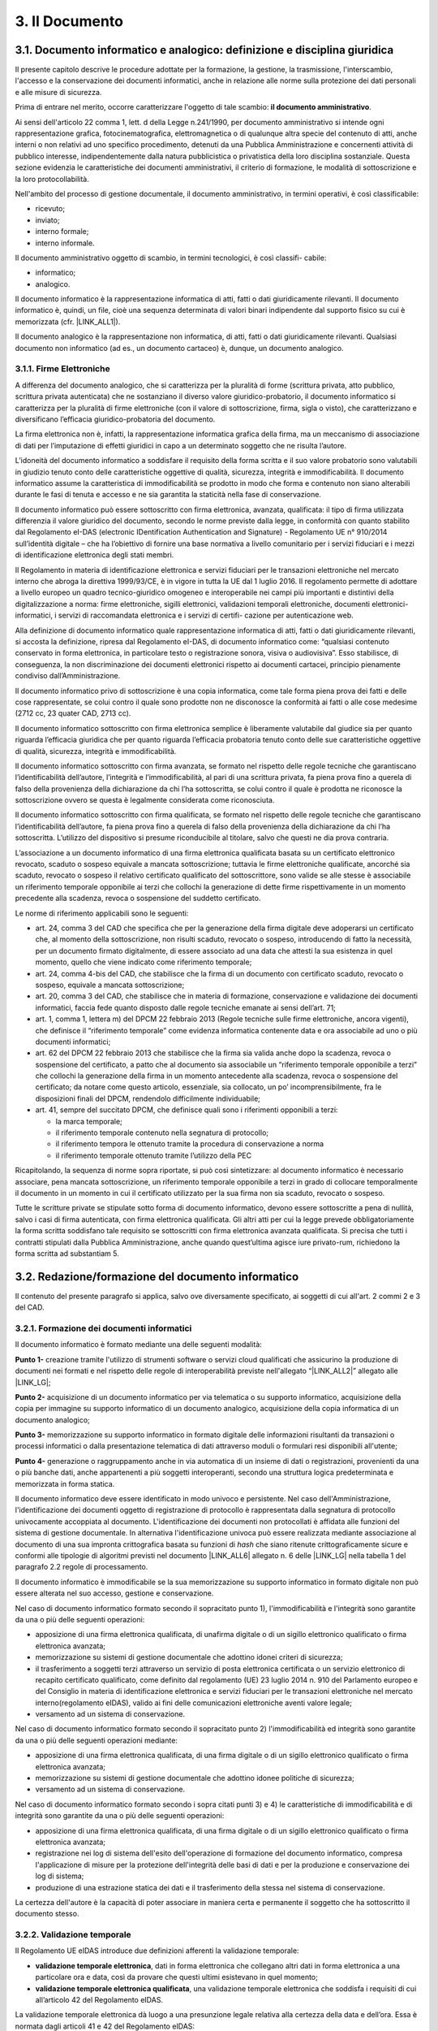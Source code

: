 
.. _h212a367a277835516b6e1e4c65a4e43:

3. Il Documento
***************

3.1. Documento informatico e analogico: definizione e disciplina giuridica
==========================================================================

Il presente capitolo descrive le procedure adottate per la formazione, la gestione, la trasmissione, l'interscambio, l'accesso e la conservazione dei documenti informatici, anche in relazione alle norme sulla protezione dei dati personali e alle misure di sicurezza.

Prima di entrare nel merito, occorre caratterizzare l'oggetto di tale scambio: **il documento amministrativo**.

Ai sensi dell'articolo 22 comma 1, lett. d della Legge n.241/1990, per documento amministrativo si intende ogni rappresentazione grafica, fotocinematografica, elettromagnetica o di qualunque altra specie del contenuto di atti, anche interni o non relativi ad uno specifico procedimento, detenuti da una Pubblica Amministrazione e concernenti attività di pubblico interesse, indipendentemente dalla natura pubblicistica o privatistica della loro disciplina sostanziale. Questa sezione evidenzia le caratteristiche dei documenti amministrativi, il criterio di formazione, le modalità di sottoscrizione e la loro protocollabilità.

Nell'ambito del processo di gestione documentale, il documento amministrativo, in
termini operativi, è così classificabile:

* ricevuto;

* inviato;

* interno formale;

* interno informale.

Il documento amministrativo oggetto di scambio, in termini tecnologici, è così classifi-
cabile:

* informatico;

* analogico.

Il documento informatico è la rappresentazione informatica di atti, fatti o dati giuridicamente rilevanti. Il documento informatico è, quindi, un file, cioè una sequenza determinata di valori binari indipendente dal supporto fisico su cui è memorizzata (cfr. |LINK_ALL1|).

Il documento analogico è la rappresentazione non informatica, di atti, fatti o dati giuridicamente rilevanti. Qualsiasi documento non informatico (ad es., un documento cartaceo) è, dunque, un documento analogico.

3.1.1. Firme Elettroniche
-------------------------

A differenza del documento analogico, che si caratterizza per la pluralità di forme (scrittura privata, atto pubblico, scrittura privata autenticata) che ne sostanziano il diverso valore giuridico-probatorio, il documento informatico si caratterizza per la pluralità di firme elettroniche (con il valore di sottoscrizione, firma, sigla o visto), che caratterizzano e diversificano l’efficacia giuridico-probatoria del documento.

La firma elettronica non è, infatti, la rappresentazione informatica grafica della firma, ma un meccanismo di associazione di dati per l’imputazione di effetti giuridici in capo a un determinato soggetto che ne risulta l’autore.

L’idoneità del documento informatico a soddisfare il requisito della forma scritta e il suo valore probatorio sono valutabili in giudizio tenuto conto delle caratteristiche oggettive di qualità, sicurezza, integrità e immodificabilità. Il documento informatico assume la caratteristica di immodificabilità se prodotto in modo che forma e contenuto non siano alterabili durante le fasi di tenuta e accesso e ne sia garantita la staticità nella fase di conservazione.

Il documento informatico può essere sottoscritto con firma elettronica, avanzata, qualificata: il tipo di firma utilizzata differenzia il valore giuridico del documento, secondo le norme previste dalla legge, in conformità con quanto stabilito dal Regolamento eI-DAS (electronic IDentification Authentication and Signature) - Regolamento UE n° 910/2014 sull’identità digitale – che ha l’obiettivo di fornire una base normativa a livello comunitario per i servizi fiduciari e i mezzi di identificazione elettronica degli stati membri.

Il Regolamento in materia di identificazione elettronica e servizi fiduciari per le transazioni
elettroniche nel mercato interno che abroga la direttiva 1999/93/CE, è in vigore in tutta la
UE dal 1 luglio 2016. Il regolamento permette di adottare a livello europeo un quadro tecnico-giuridico omogeneo e interoperabile nei campi più importanti e distintivi della digitalizzazione a norma: firme elettroniche, sigilli elettronici, validazioni temporali elettroniche,
documenti elettronici-informatici, i servizi di raccomandata elettronica e i servizi di certifi-
cazione per autenticazione web.

Alla definizione di documento informatico quale rappresentazione informatica di atti,
fatti o dati giuridicamente rilevanti, si accosta la definizione, ripresa dal Regolamento eI-DAS, di documento informatico come: “qualsiasi contenuto conservato in forma elettronica, in particolare testo o registrazione sonora, visiva o audiovisiva”. Esso stabilisce, di conseguenza, la non
discriminazione dei documenti elettronici rispetto ai documenti cartacei, principio pienamente condiviso dall’Amministrazione.

Il documento informatico privo di sottoscrizione è una copia informatica, come tale
forma piena prova dei fatti e delle cose rappresentate, se colui contro il quale sono prodotte
non ne disconosce la conformità ai fatti o alle cose medesime (2712 cc, 23 quater CAD,
2713 cc).

Il documento informatico sottoscritto con firma elettronica semplice è liberamente valutabile dal giudice sia per quanto riguarda l’efficacia giuridica che per quanto riguarda
l’efficacia probatoria tenuto conto delle sue caratteristiche oggettive di qualità, sicurezza,
integrità e immodificabilità.

Il documento informatico sottoscritto con firma avanzata, se formato nel rispetto delle
regole tecniche che garantiscano l’identificabilità dell’autore, l’integrità e l’immodificabilità,
al pari di una scrittura privata, fa piena prova fino a querela di falso della provenienza della
dichiarazione da chi l’ha sottoscritta, se colui contro il quale è prodotta ne riconosce la sottoscrizione ovvero se questa è legalmente considerata come riconosciuta.

Il documento informatico sottoscritto con firma qualificata, se formato nel rispetto delle regole tecniche che garantiscano l’identificabilità dell’autore, fa piena prova fino a querela
di falso della provenienza della dichiarazione da chi l’ha sottoscritta. L’utilizzo del dispositivo si presume riconducibile al titolare, salvo che questi ne dia prova contraria.

L’associazione a un documento informatico di una firma elettronica qualificata basata
su un certificato elettronico revocato, scaduto o sospeso equivale a mancata sottoscrizione;
tuttavia le firme elettroniche qualificate, ancorché sia scaduto, revocato o sospeso il relativo
certificato qualificato del sottoscrittore, sono valide se alle stesse è associabile un riferimento temporale opponibile ai terzi che collochi la generazione di dette firme rispettivamente
in un momento precedente alla scadenza, revoca o sospensione del suddetto certificato.

Le norme di riferimento applicabili sono le seguenti:

* art. 24, comma 3 del CAD che specifica che per la generazione della firma digitale deve adoperarsi un certificato che, al momento della sottoscrizione, non risulti scaduto, revocato o sospeso, introducendo di fatto la necessità, per un documento firmato digitalmente, di essere associato ad una data che attesti la sua esistenza in quel momento, quello che viene indicato come riferimento temporale;

* art. 24, comma 4-bis del CAD, che stabilisce che la firma di un documento con certificato scaduto, revocato o sospeso, equivale a mancata sottoscrizione;

* art. 20, comma 3 del CAD, che stabilisce che in materia di formazione, conservazione e validazione dei documenti informatici, faccia fede quanto disposto dalle regole tecniche emanate ai sensi dell’art. 71;

* art. 1, comma 1, lettera m) del DPCM 22 febbraio 2013 (Regole tecniche sulle firme elettroniche, ancora vigenti), che definisce il “riferimento temporale” come evidenza informatica contenente data e ora associabile ad uno o più documenti informatici;

* art. 62 del DPCM 22 febbraio 2013 che stabilisce che la firma sia valida anche dopo la scadenza, revoca o sospensione del certificato, a patto che al documento sia associabile un “riferimento temporale opponibile a terzi” che collochi la generazione della firma in un momento antecedente alla scadenza, revoca o sospensione del certificato; da notare come questo articolo, essenziale, sia collocato, un po’ incomprensibilmente, fra le disposizioni finali del DPCM, rendendolo difficilmente individuabile;

* art. 41, sempre del succitato DPCM, che definisce quali sono i riferimenti opponibili a terzi:

  - la marca temporale;

  - il riferimento temporale contenuto nella segnatura di protocollo;

  - il riferimento tempora  le ottenuto tramite la procedura di conservazione a norma

  - il riferimento temporale ottenuto tramite l’utilizzo della PEC

Ricapitolando, la sequenza di norme sopra riportate, si può così sintetizzare: al documento informatico è necessario associare, pena mancata sottoscrizione, un riferimento temporale opponibile a terzi in grado di collocare temporalmente il documento in un momento in cui il certificato utilizzato per la sua firma non sia scaduto, revocato o sospeso.

Tutte le scritture private se stipulate sotto forma di documento informatico, devono essere sottoscritte a pena di nullità, salvo i casi di firma autenticata, con firma elettronica qualificata.
Gli altri atti per cui la legge prevede obbligatoriamente la forma scritta soddisfano tale
requisito se sottoscritti con firma elettronica avanzata qualificata. Si precisa che tutti i contratti stipulati dalla Pubblica Amministrazione, anche quando quest’ultima agisce iure privato-rum, richiedono la forma scritta ad substantiam 5.


.. _redazione_formazione_documento_informatico:

3.2. Redazione/formazione del documento informatico
===================================================

Il contenuto del presente paragrafo si applica, salvo ove diversamente specificato, ai soggetti di cui all'art. 2 commi 2 e 3 del CAD.

.. _formazione_documento_informatico:

3.2.1. Formazione dei documenti informatici
-------------------------------------------

Il documento informatico è formato mediante una delle seguenti modalità:

\ |STYLE0|\  creazione tramite l'utilizzo di strumenti software o servizi cloud qualificati che assicurino la produzione di documenti nei formati e nel rispetto delle regole di interoperabilità previste nell'allegato “\ |LINK_ALL2|\ ” allegato alle \ |LINK_LG|\ ;

\ |STYLE1|\  acquisizione di un documento informatico per via telematica o su supporto informatico, acquisizione della copia per immagine su supporto informatico di un documento analogico, acquisizione della copia informatica di un documento analogico;

\ |STYLE2|\  memorizzazione su supporto informatico in formato digitale delle informazioni risultanti da transazioni o processi informatici o dalla presentazione telematica di dati attraverso moduli o formulari resi disponibili all'utente;

\ |STYLE3|\  generazione o raggruppamento anche in via automatica di un insieme di dati o registrazioni, provenienti da una o più banche dati, anche appartenenti a più soggetti interoperanti, secondo una struttura logica predeterminata e memorizzata in forma statica.

Il documento informatico deve essere identificato in modo univoco e persistente. Nel caso dell'Amministrazione, l'identificazione dei documenti oggetto di registrazione di protocollo è rappresentata dalla segnatura di protocollo univocamente accoppiata al documento. L'identificazione dei documenti non protocollati è affidata alle funzioni del sistema di gestione documentale. In alternativa l'identificazione univoca può essere realizzata mediante associazione al documento di una sua impronta crittografica basata su funzioni di \ |STYLE4|\  che siano ritenute crittograficamente sicure e conformi alle tipologie di algoritmi previsti
nel documento \ |LINK_ALL6|\  allegato n. 6 delle \ |LINK_LG|\  nella tabella 1 del paragrafo 2.2 regole di processamento.

Il documento informatico è immodificabile se la sua memorizzazione su supporto informatico in formato digitale non può essere alterata nel suo accesso, gestione e conservazione.

Nel caso di documento informatico formato secondo il sopracitato punto 1), l'immodificabilità e l'integrità sono garantite da una o più delle seguenti operazioni:

* apposizione di una firma elettronica qualificata, di unafirma digitale o di un sigillo elettronico qualificato o firma elettronica avanzata;

* memorizzazione su sistemi di gestione documentale che adottino idonei criteri di sicurezza;

* il trasferimento a soggetti terzi attraverso un servizio di posta elettronica certificata o un servizio elettronico di recapito certificato qualificato, come definito dal regolamento (UE) 23 luglio 2014 n. 910 del Parlamento europeo e del Consiglio in materia di identificazione elettronica e servizi fiduciari per le transazioni elettroniche nel mercato interno(regolamento eIDAS), valido ai fini delle comunicazioni elettroniche aventi valore legale;

* versamento ad un sistema di conservazione.

Nel caso di documento informatico formato secondo il sopracitato punto 2)  l'immodificabilità ed integrità sono garantite da una o più delle seguenti operazioni mediante:

* apposizione di una firma elettronica qualificata, di una firma digitale o di un sigillo elettronico qualificato o firma elettronica avanzata;

* memorizzazione su sistemi di gestione documentale che adottino idonee politiche di sicurezza;

* versamento ad un sistema di conservazione.

Nel caso di documento informatico formato secondo i sopra citati punti 3) e 4) le caratteristiche di immodificabilità e di integrità sono garantite da una o più delle seguenti operazioni:

* apposizione di una firma elettronica qualificata, di una firma digitale o di un sigillo elettronico qualificato o firma elettronica avanzata;

* registrazione nei log di sistema dell'esito dell'operazione di formazione del documento informatico, compresa l'applicazione di misure per la protezione dell'integrità delle basi di dati e per la produzione e conservazione dei log di sistema;

* produzione di una estrazione statica dei dati e il trasferimento della stessa nel sistema di conservazione.

La certezza dell'autore è la capacità di poter associare in maniera certa e permanente il soggetto che ha sottoscritto il documento stesso.

.. _validazione_temporale:

3.2.2. Validazione temporale
-------------------------------

Il Regolamento UE eIDAS introduce due definizioni afferenti la validazione temporale:

* **validazione temporale elettronica**, dati in forma elettronica che collegano altri dati in forma elettronica a una particolare ora e data, così da provare che questi ultimi esistevano in quel momento;

* **validazione temporale elettronica qualificata**, una validazione temporale elettronica che soddisfa i requisiti di cui all’articolo 42 del Regolamento eIDAS.

La validazione temporale elettronica dà luogo a una presunzione legale relativa alla certezza della data e dell’ora. Essa è normata dagli articoli 41 e 42 del Regolamento eIDAS:

* Alla validazione temporanea elettronica non possono essere negati gli effetti giuridici e l’ammissibilità come prova in procedimenti giudiziali per il solo motivo della sua forma elettronica o perché non soddisfa i requisiti della validazione temporanea elettronica qualificata.

* Una validazione temporale elettronica qualificata gode della presunzione di accuratezza della data e dell’ora che indica e di integrità dei dati ai quali tale data e ora sono associate.

* Una validazione temporale elettronica rilasciata in uno Stato membro è riconosciuta quale validazione temporale elettronica qualificata in tutti gli Stati membri.

Una validazione temporale elettronica qualificata soddisfa i requisiti seguenti:

* collega la data e l’ora ai dati in modo da escludere ragionevolmente la possibilità di modifiche non rilevabili dei dati;

* si basa su una fonte accurata di misurazione del tempo collegata al tempo universale coordinato;

* è apposta mediante una firma elettronica avanzata o sigillata con un sigillo elettronico avanzato del prestatore di servizi fiduciari qualificato o mediante un metodo equivalente.

Costituiscono validazione temporale:

* i riferimenti temporali realizzati dai certificatori accreditati mediante marche temporali;

* i riferimenti temporali apposti sul “giornale di controllo” da un certificatore accreditato secondo la scala di tempo nazionale italiana UTC (IT), in base alle indicazioni dell’Istituto nazionale di ricerca metrologica – INRiM, con una differenza non superiore un minuto primo;

* il riferimento temporale contenuto nella segnatura di protocollo;

* il riferimento temporale ottenuto attraverso la procedura di conservazione dei documenti in conformità alle norme vigenti, ad opera di un pubblico ufficiale o di una Pubblica Amministrazione;

* il riferimento temporale ottenuto attraverso l’utilizzo di PEC;

* il riferimento temporale ottenuto attraverso l’utilizzo della marcatura postale elettronica.

.. _formati_file:

3.2.3. Formati
-----------------

L’Amministrazione usa per la formazione e per la gestione dei documenti informatici le
tipologie di formato di seguito indicate e coerenti con quelle previste dall'allegato 2 "|LINK_ALL2|" delle |LINK_LG|.

La scelta del formato è stata effettuata considerando che essa, come da previsione
normativa, deve garantire la leggibilità e la reperibilità del documento informatico
nell’intero ciclo di vita dello stesso; pertanto nella scelta si è valutata l’apertura, la sicurezza,
la portabilità, la funzionalità, il supporto allo sviluppo e la diffusione dello stesso.
Per tale motivo, sono considerati utilizzabili i seguenti formati standard:

* **Formato Testo** (per i dettagli sulle caratteristiche dei formati e delle restrizioni si veda il paragrafo 2.1 del già citato allegato 2 "|LINK_ALL2|" delle |LINK_LG|):

  - Portable Document Format (PDF), tra cui si suggerisce l’uso del formato PDF/A creato per l’archiviazione nel lungo periodo;

  - OpenDocument Text (ODT):  è il formato di default usato dall’applicazione di videoscrittura Writer della suite open source LibreOffice, ma è ampiamente supportato da molti altri applicativi di videoscrittura. L’estensione del documento compresso per gli impaginati normali è **.odt**.

  - Open Office XML (OOXML): la suite di applicativi Microsoft Office, dalla versione 2007 in poi, utilizza un formato di file unico per i suoi applicativi principali, chiamato Open Office XML. L’estensione del documento compresso per gli impaginati normali è **.docx**. Si consiglia la produzione di documenti con il profilo Strict, che è più restrittivo ma consente di eliminare alcune estensioni “proprietarie” che possono ridurre l’interoperabilità del formato stesso

* **Fogli di calcolo e presentazioni multimediali**: si raccomanda la produzione di fogli di calcolo e presentazioni multimediali in formati aperti e consistenti con gli applicativi “da ufficio” più diffusi sul territorio nazionale e comunitario: in particolare, si individua nei formati derivati da OOXML (profilo Strict) e da OpenDocument le alternative più valide. (rif. paragrafo 2.5 allegato 2 "|LINK_ALL2|" delle |LINK_LG|)

  - SpreadsheetML OOXML Extension (estensione **.xlsx**): è stato introdotto con la versione 2007 di Microsoft Office, ma è compatibile con moltissimi altri applicativi. L’unico profilo raccomandato di OOXML per SpreadsheetML è Strict.

  - PresentationML OOXML Extension (estensione **.pptx**): è stato introdotto con la versione 2007 di Microsoft Office, ma è compatibile con moltissimi altri applicativi. L’unico profilo raccomandato di OOXML per PresentationML è Strict.

  - Open Document Format for Office Spreadsheets (estensione **.ods**): è attualmente utilizzato dalla suite open source di applicativi da ufficio LibreOffice, anche se è pienamente utilizzabile in Microsoft® Office®, in OpenOffice.org e in altri applicativi che elaborano documenti di questo tipo.

  - Open Document Format for Presentations (estensione **.odp**): è attualmente utilizzato dalla suite open source di applicativi da ufficio LibreOffice, anche se è pienamente utilizzabile in Microsoft Office, in OpenOffice.org e in altri applicativi che elaborano documenti di questo tipo.

* **Immagini raster** (rif. paragrafo 2.6 allegato 2 "|LINK_ALL2|" delle |LINK_LG|):

  - Portable Network Graphics (estensione **.png**): il formato PNG è particolarmente raccomandato per la rappresentazione di immagini raster che non hanno bisogno di essere accompagnate da metadati particolarmente complessi;

  - JPEG File Interchange Format (estensione **.jpg** e **.jpeg**): utilizza un algoritmo di compressione con "perdita di informazioni". Qualora si disponga delle medesime immagini in un formato di maggiore qualità (in termini di risoluzione, di assenza di compressione lossy, o altro), si consiglia di non riversare mai in JPEG il medesimo contenuto.

  - Tagged Image File Format (estensione **.tif** e **.tiff**): questo formato è particolarmente indicato quando la rappresentazione fedele del documento sia un vincolo tecnico o giuridico e dove la capacità di complementare l’immagine con trasparenze, livelli aggiuntivi e un certo livello di “metadati tecnici” (e.g. spazio-colore, impostazioni di stampa o scansione, raccordo con dimensioni fisiche di rappresentazione, etc.) costituisca un valore aggiunto.

* **Immagini vettoriali e Modellazione digitale** (rif. paragrafo 2.7 allegato 2 "|LINK_ALL2|" delle |LINK_LG|):

  - Scalable Vector Graphics (estensione **.svg**): il formato SVG, basato su XML, descrive un’immagine vettoriale componente per componente, utilizzando l’estendibilità del linguaggio per “etichettare” opzionalmente alcune parti di queste componenti affinché possano essere referenziate da altri documenti o applicativi.

  - AutoCAD® Design Web Format (estensione **..dwfx**, **.dwf**): il formato DWF è stato specificatamente pensato per l’interoperabilità; è infatti basato, dalla versione 6.0, sullo standard ISO/IEC 29500-2 dell’open packaging (lo stesso usato da OOXML). È spesso utilizzato come formato di interscambio e, tra tutti i formati imparentati, è quello con le specifiche più aperte, perciò è utilizzabile anche per archiviazione e conservazione.

* **Audio e musica** (rif. paragrafo 2.9 allegato 2 "|LINK_ALL2|" delle |LINK_LG|):

  - [Broadcast] Waveform File (estensione **.wav**, **.bwf**, **.rf64**);

  - Audio “Raw” (estensione **.pcm**, **.raw**, **.sam**);

  - MPEG-1, Layer 3 (estensione **.mp3**).

* **Video** (rif. paragrafo 2.10 allegato 2 "|LINK_ALL2|" delle |LINK_LG|): considerata la complessità e la peculiarità dei flussi video e multimediali non è possibile indicare a priori dei formati video per la produzione di documenti informatici di tale tipologia.  Per questo motivo le scelte dei formati avranno un’elevata variabilità in base alla finalità d’uso e ai vincoli tecnologici ad esse collegati. Ciò detto, i codec da preferire per creare nuove evidenze video di uso generico – cioè avulse da casi d’uso peculiari di specifici settori quali la produzione, postproduzione e conservazione dei contenuti audiovisivi– sono quelli aperti e standard de iure,

* **Dati Struttura** (rif. paragrafo 2.3 allegato 2 "|LINK_ALL2|" delle |LINK_LG|):

  - XML (eXtensible Markup Language);

  - JSON (JavaScript Object Notation)

  - CSV (Comma-Separated Value)

* **Archivi compressi** (rif. paragrafo 2.13 allegato 2 "|LINK_ALL2|" delle |LINK_LG|):

  - UNIX Standard Tape Archive (estensione **.tar**);

  - Zip (estensione **.zip**);

  - Gnu Zip (estensione **.gzip**);

  - Immagine di volume ISO9660 (estensione **.iso**): specifico; raccomandato in ambito ICT per immagini normali e forensi di dispositivi di storage a blocchi;

  - Virtual Machine Disk Format (estensione **.vmdk**): specifico; raccomandato in ambito ICT per immagini di macchine virtuali.

* **Posta Elettronica**: Electronic Mail Format (EML / RFC 2822/MIME).

* **Applicazioni crittografiche**:

  - .p7m (documenti firmati digitalmente con sottoscrizione di tipo CADES e a condizione che i file originali oggetto di sottoscrizione digitale siano prodotti in uno dei formati previsti nel presente elenco).

* **Documenti amministrativi** (rif. paragrafo 2.14 allegato 2 "|LINK_ALL2|" delle |LINK_LG|): sono elencati di seguito alcuni formati di file utilizzati per documenti amministrativi di utilizzo generale, da parte della Pubblica Amministrazione e di altri enti, su tutto il territorio nazionale. Questa sezione andrebbe aggiornata in caso di rilevazione di nuovi formati di interoperabilità da parte dell'Ente.

  - fattura elettronica FatturaPA (estensione **.xml**);

  - Clinical Document Architecture (estensione **.xml**): è uno standard di markup basato su XML pensato per lo scambio informatico di documenti clinici ed è, inoltre, uno degli standard di riferimento per il Fascicolo Sanitario Elettronico

  - Segnatura di protocollo (estensione **.xml**).


3.3. Documento Amministrativo Informatico
=========================================

Il documento amministrativo è qualsiasi rappresentazione, comunque formata, del contenuto di atti, anche interni o non relativi ad uno specifico procedimento, detenuti da una Pubblica Amministrazione e concernenti attività di pubblico interesse, indipendentemente dalla natura pubblicistica o privatistica.

Il documento amministrativo può assumere la forma di documento informatico o analogico.

Con documento amministrativo informatico si intende, ai sensi dell'`art. 23 ter del CAD <https://docs.italia.it/italia/piano-triennale-ict/codice-amministrazione-digitale-docs/it/v2021-07-30/_rst/capo_II-sezione_I-articolo_23-ter.html>`_, l'atto formato dalle pubbliche amministrazioni con strumenti informatici, nonché i dati e i documenti informatici detenuti dalle stesse.

Al documento amministrativo informatico si applicano le stesse regole valide per il documento informatico, salvo quanto specificato nel presente paragrafo.

La Pubblica Amministrazione forma gli originali dei propri documenti attraverso gli strumenti informatici riportati nel presente manuale di gestione documentale oppure acquisendo le istanze, le
dichiarazioni e le comunicazioni di cui agli articoli 5 -bis [1]_, 40 -bis [2]_ e 65 [3]_ del CAD.
Il documento amministrativo informatico è identificato e trattato nel sistema di gestione informatica
dei documenti con le modalità descritte nel presente manuale.

Le istanze, le dichiarazioni e le comunicazioni di cui agli articoli 5-bis, 40-bis e 65 del CAD sono
identificate e trattate come i documenti amministrativi informatici.

Il documento amministrativo informatico assume le caratteristiche di immodificabilità e di integrità,
oltre che con le modalità di cui al :ref:`paragrafo 3.1<formazione_documento_informatico>`, anche con la sua registrazione nel registro di
protocollo, negli ulteriori registri, nei repertori, negli albi, negli elenchi, negli archivi o nelle raccolte
di dati contenute nel sistema di gestione informatica dei documenti con le modalità descritte nel presente
manuale.

Al documento amministrativo informatico viene associato l’insieme dei metadati previsti per la
registrazione di protocollo ai sensi dell’art 53 del TUDA, nonché i metadati relativi alla
classificazione, ai sensi dell’articolo 56 del TUDA, e ai tempi di conservazione, in coerenza con il
piano di conservazione, e quelli relativi alla relazione con l’aggregazione documentale informatica
d'appartenenza.

.. _metadati:

3.4. Medatati
=============

La codifica dell’informazione digitale, a differenza di altre, non è mai né auto-sufficiente né auto-esplicativa, ma deve sempre e necessariamente documentare se stessa al livello minimo del singolo atomo di informazione, aggiungendo al dato/contenuto vero e proprio molte informazioni necessarie per la decodifica, l’identificazione, il recupero, l’accesso e l’uso6.

Nel contesto degli oggetti digitali il termine metadati può essere associato a tre categorie funzionali:

* **Descrittiva**: ha lo scopo di facilitare il recupero e l’identificazione dell’oggetto digitale;

* **Gestionale**: ha lo scopo di supportare la gestione dell’oggetto digitale all’interno di una collezione;

* **Strutturale**: ha lo scopo di collegare fra loro i componenti di oggetti informativi complessi.

3.4.1. Obiettivi dei metadati archivistici
------------------------------------------

Gli obiettivi dei metadati archivistici sono:

* garantire l’identificazione permanente dei singoli oggetti informativi, ad es.: identificativo univoco (numero di protocollo, data, autore, ecc.);

* garantire l’identificazione permanente delle relazioni tra gli oggetti informativi, ad es.: indici di classificazione e fascicolatura;

* conservare le informazioni che supportano l’intellegibilità degli oggetti informativi, ad es.: procedimento amministrativo cui il documento è connesso.

.. _metadati_documento_informatico:

3.4.2.  Metadati associati al documento informatico
---------------------------------------------------

Al momento della formazione del documento informatico immodificabile, devono essere generati e associati permanentemente ad esso i relativi metadati. L'insieme minimo dei metadati, come definiti nell'allegato 5 “\ |LINK_ALL5|\ ”  delle \ |LINK_LG|\ , è costituito da:

#. l'identificativo alfanumerico univoco e persistente e Impronta crittografica del documento;

#. modalità di formazione, indica la modalità di generazione del documento informatico secondo quanto riportato nelle nel :ref:`paragrafo 3.1<formazione_documento_informatico>` ;

#. tipologia documentale: campo testuale libero per indicare le tipologie documentali trattate (ad esempio, fatture, delibere, determine, etc)

#. dati di registrazione: comprende i dati di registrazione del documento sia nel caso di documento protocollato che non protocollato. Si intende per registrazione l'operazione che, in senso lato, associa ad un documento una data e un numero. In tale ottica, quindi potrebbe non essere identificabile uno specifico registro, ma sono sempre identificabili una data di registrazione e un numero di registrazione del documento il riferimento temporale;

   * Tipologia di flusso: indica se si tratta di un documento in uscita, in entrata o interno.

   * Tipo registro: indica il sistema di registrazione adottato: protocollo ordinario/protocollo emergenza, o Repertorio/Registro.

   * Data: è la data associata al documento all'atto della registrazione

   * Numero documento: Numero identificativo del documento nel caso di documento non protocollato (ad esempio, numero fattura), numero di protocollo nel caso di documento protocollato

   * Codice Registro: Identificativo del registro nel caso in cui il tipo registro sia protocollo ordinario/ protocollo emergenza, o Repertorio/Registro.

#. l'oggetto;

#. soggetti: metadato con struttura ricorsiva che consente di individuare le informazioni relative a tutti i soggetti coinvolti e competenti sul documento a vario titolo.

   Ogni soggetto può assumere i seguente ruoli:

   - Assegnatario
   - Autore
   - Destinatario
   - Mittente
   - Operatore
   - Produttore
   - RGD (Responsabile della Gestione Documentale)
   - RSP (Responsabile del Servizio di Protocollo)
   - Soggetto che effettua la registrazione
   - Altro

#. allegati: il numero di allegati al documento, per ogni allegato l'identificativo dello stesso e una descrizione;

#. formato: indica il formato del documento e la versione del software utilizzato per la creazione del documento stesso.

#. tracciature modifiche documento: metadato volto a tracciare la presenza di operazioni di modifica effettuate sul documento e la data in cui esse sono state effettuate. L’autore delle modifiche è tracciato nel metadato “Soggetti” con il ruolo “Operatore”.

Eventuali ulteriori metadati sono definiti in funzione del contesto e delle necessità gestionali e conservative, in conformità a quanto previsto nell'nell'allegato 5 “\ |LINK_ALL5|\ ”  delle \ |LINK_LG|\  .


3.4.3. Metadati Documento Amministrativo Informatico
----------------------------------------------------

In aggiunta ai metadati del documento informatico, defini al :ref:`paragrafo 3.4.2<metadati_documento_informatico>`, sono quindi definiti i seguenti metadati per il documento amministrativo informatico:

#. Tipologia documentale: campo testuale libero per indicare le tipologie documentali trattate (ad esempio, fatture, delibere, determine, etc);

#. Classificazione del documento secondo il Piano di classificazione utilizzato, da indicare sia nel caso di documento protocollato che nel caso di documento non protocollato;

#. Identificativo dell’Aggregazione documentale (fascicolo o della serie)

A questi si aggiungono i seguenti metadati ritenuti obbligatori per la gestione dei documenti all’interno dell’Amministrazione:

#. Check di controllo documentale: check di controllo presenza Firma elettronica, Sigillo, Marcatura temporale e Conformità copie immagine nelle modalità di formazione del documento informatico previste nelle \ |LINK_LG|\

#. indicazioni sul diritto di accesso (di utenti o gruppi di utenti) ad ogni singolo documento (ACL)

Al documento amministrativo informatico sono associati ulteriori metadati rilevanti ai fini
amministrativi o per finalità gestionali o conservative, definiti, per ogni tipologia di documento,
nell’ambito del contesto a cui esso si riferisce, secondo quanto previsto dall'allegato 5 “\ |LINK_ALL5|\ ”  delle \ |LINK_LG|\

Sono inclusi i documenti soggetti a registrazione particolare, come identificati nel manuale di
gestione documentale, che comunque devono contenere al proprio interno o avere associati l’insieme
minimo dei metadati previsti per il documento amministrativo informatico.

3.5. Documenti redatti in originale su supporto analogico
=========================================================

Ai sensi del DPCM 21 marzo 2013, per particolari tipologie di documenti analogici originali unici, in ragione di esigenze di natura pubblicistica, permane l’obbligo della conservazione dell’originale analogico oppure, in caso di conservazione sostitutiva, la loro conformità all’originale deve essere autenticata da un notaio o da altro pubblico ufficiale a ciò autorizzato.

Per documenti originali unici si intendono tutti quei documenti il cui contenuto non può essere desunto da altre scritture o documenti di cui sia obbligatoria la tenuta (ad es., i verbali di una riunione o di un’assemblea).

Pertanto, tutti i documenti su cui vengono apposti manualmente dati di registrazione a protocollo, sigle e firma autografa (che non sono sottoscritti con firma elettronica, semplice o avanzata), sono documenti amministrativi analogici.

3.6. Formazione dei documenti informatici – aspetti attinenti alla sicurezza
============================================================================

Le risorse strumentali e le procedure utilizzate per la formazione dei documenti informatici garantiscono:

* l’identificabilità del soggetto che ha formato il documento e l’AOO di riferimento;

* la sottoscrizione dei documenti informatici, quando prescritta, con firma elettronica qualificata ai sensi delle vigenti norme tecniche;

* l’idoneità dei documenti ad essere gestiti mediante strumenti informatici e ad essere registrati mediante il protocollo informatico;

* l’accesso ai documenti informatici tramite sistemi informativi automatizzati;

* la leggibilità dei documenti nel tempo;

* l’interscambiabilità dei documenti all’interno della stessa AOO e con AOO diverse.

I documenti informatici redatti dall’AOO con i prodotti d’automazione ufficio sono convertiti (prodotti), prima della loro sottoscrizione con firma digitale, nei formati standard indicati dall’allegato 2 "|LINK_ALL2|" delle |LINK_LG|, al fine di garantire la leggibilità per altri sistemi, la non alterabilità durante le fasi di accesso e conservazione e l’immutabilità nel tempo del contenuto e della struttura del documento.

L'Amministrazione prescrive il formato PDF (come indicato anche nel paragrafo 2.1.1 del già citato allegato 2 "|LINK_ALL2|" delle |LINK_LG|)
come formato in cui convertire i documenti informatici prima della sottoscrizione con firma elettronica qualificata, in quanto viene reputato come il formato che garantisce la massima garanzia di leggibilità e compatibilità, presente e futura.


.. bottom of content

.. rubric:: Footnotes

.. [1] L'art. 5-bis, comma 1, del CAD prevede che “La presentazione di istanze, dichiarazioni, dati e lo scambio di informazioni e documenti, anche a fini statistici, tra le imprese e le amministrazioni pubbliche avviene esclusivamente utilizzando le tecnologie dell'informazione e della comunicazione. Con le medesime modalità le amministrazioni pubbliche adottano e comunicano atti e provvedimenti amministrativi nei confronti delle imprese”.

.. [2] L'art. 40-bis del CAD prevede che “ Formano comunque oggetto di registrazione di protocollo ai sensi dell'articolo 53 del decreto del Presidente della Repubblica 28 dicembre 2000, n. 445, le comunicazioni che provengono da o sono inviate a domicili digitali eletti ai sensi di quanto previsto all'articolo 3-bis, nonché le istanze e le dichiarazioni di cui all'articolo 65 in conformità alle regole tecniche di cui all'articolo 71”.

.. [3] L'art. 65 del CAD disciplina “Le istanze e le dichiarazioni presentate per via telematica alle pubbliche amministrazioni e ai gestori dei servizi pubblici”.

.. |STYLE0| replace:: **Punto 1-**

.. |STYLE1| replace:: **Punto 2-**

.. |STYLE2| replace:: **Punto 3-**

.. |STYLE3| replace:: **Punto 4-**

.. |STYLE4| replace:: *hash*

.. |STYLE5| replace:: **Punto 5)**

.. |STYLE6| replace:: **registro giornaliero di protocollo**

.. |STYLE7| replace:: **registro giornaliero di protocollo**

.. |STYLE8| replace:: **dall'allegato 6 “**

.. |STYLE9| replace:: **”**

.. |STYLE10| replace:: **formati**

.. |STYLE11| replace:: **idonei alla conservazione del Registro giornaliero di protocollo**

.. |STYLE12| replace:: *Regole tecniche in materia di sistema di conservazione*

.. |STYLE13| replace:: *Regole tecniche in materia di formazione, trasmissione, copia, duplicazione, riproduzione e validazione temporale dei documenti informatici nonché di formazione e conservazione dei documenti informatici delle pubbliche amministrazioni ai sensi degli articoli 20, 22, 23 -bis, 23 -ter, 40, comma 1, 41, e 71, comma 1, del Codice dell'amministrazione digitale di cui al decreto legislativo n. 82 del 2005*


.. |LINK_LG| raw:: html

    <a href="https://www.agid.gov.it/piattaforme/sistema-gestione-procedimenti-amministrativi/flussi-documentali-protocollo-informatico" target="_blank">Linee guida sulla formazione, gestione e conservazione dei documenti informatici</a>

.. |LINK_ALL1| raw:: html

    <a href="https://www.agid.gov.it/sites/default/files/repository_files/allegato_1_glossario_dei_termini_e_degli_acronimi.pdf" target="_blank">Glossario dei termini e degli acronimi</a>

.. |LINK_ALL2| raw:: html

    <a href="https://www.agid.gov.it/sites/default/files/repository_files/allegato_2_formati_di_file_e_riversamento.pdf" target="_blank">Formati di file e riversamento</a>

.. |LINK_ALL5| raw:: html

    <a href="https://www.agid.gov.it/sites/default/files/repository_files/all.5_metadati.pdf" target="_blank">Metadati</a>

.. |LINK_ALL6| raw:: html

    <a href="https://www.agid.gov.it/sites/default/files/repository_files/all.6_comunicazione_tra_aoo_di_documenti_amministrativi_protocollati.pdf" target="_blank">Comunicazione tra AOO di documenti amministrativi protocollati</a>

.. |LINK13| raw:: html

    <a href="https://www.agid.gov.it/sites/default/files/repository_files/documenti_indirizzo/istruzioni_per_la_produzione_e_conservazione_registro_giornaliero_di_protocollo.pdf" target="_blank">Istruzioni per la produzione e conservazione del registro giornaliero di protocollo</a>
